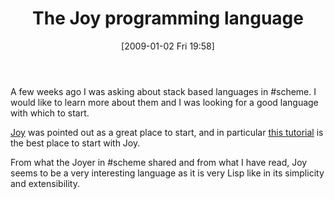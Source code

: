 #+POSTID: 1490
#+DATE: [2009-01-02 Fri 19:58]
#+OPTIONS: toc:nil num:nil todo:nil pri:nil tags:nil ^:nil TeX:nil
#+CATEGORY: Article
#+TAGS: Concatenative, Programming
#+TITLE: The Joy programming language

A few weeks ago I was asking about stack based languages in #scheme. I would like to learn more about them and I was looking for a good language with which to start.

[[http://en.wikipedia.org/wiki/Joy_(programming_language)][Joy]] was pointed out as a great place to start, and in particular [[http://www.latrobe.edu.au/philosophy/phimvt/joy/j01tut.html][this tutorial]] is the best place to start with Joy.

From what the Joyer in #scheme shared and from what I have read, Joy seems to be a very interesting language as it is very Lisp like in its simplicity and extensibility.



